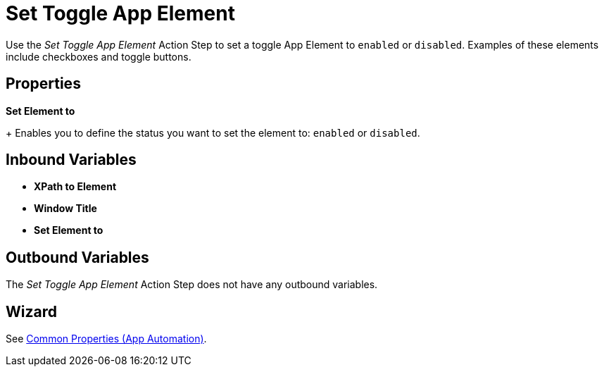 
= Set Toggle App Element

Use the _Set Toggle App Element_ Action Step to set a toggle App Element to `enabled` or `disabled`. Examples of these elements include checkboxes and toggle buttons.

== Properties

*Set Element to*
+
Enables you to define the status you want to set the element to: `enabled` or `disabled`.

== Inbound Variables

* *XPath to Element*
* *Window Title*
* *Set Element to*

== Outbound Variables

The _Set Toggle App Element_ Action Step does not have any outbound variables.

== Wizard

See xref:toolbox-app-automation.adoc#app-automation-common-properties[Common Properties (App Automation)].
